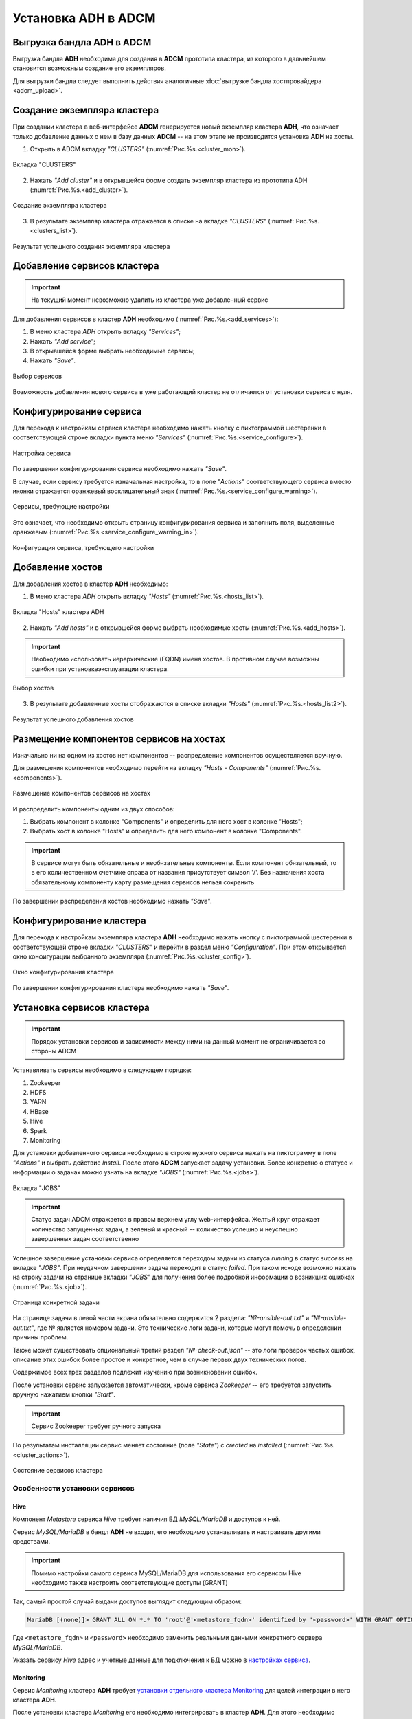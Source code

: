 Установка ADH в ADCM
====================

Выгрузка бандла ADH в ADCM
---------------------------

Выгрузка бандла **ADH** необходима для создания в **ADCM** прототипа кластера, из которого в дальнейшем становится возможным создание его экземпляров.

Для выгрузки бандла следует выполнить действия аналогичные :doc:`выгрузке бандла хостпровайдера <adcm_upload>`.

Создание экземпляра кластера
-----------------------------

При создании кластера в веб-интерфейсе **ADCM** генерируется новый экземпляр кластера **ADH**, что означает только добавление данных о нем в базу данных **ADCM** -- на этом этапе не производится установка **ADH** на хосты.

1. Открыть в ADCM вкладку *"CLUSTERS"* (:numref:`Рис.%s.<cluster_mon>`).

.. _cluster_mon:

.. figure:: ../imgs/install/cluster_mon.png
   :align: center

   Вкладка "CLUSTERS"

2. Нажать *"Add cluster"* и в открывшейся форме создать экземпляр кластера из прототипа ADH (:numref:`Рис.%s.<add_cluster>`).

.. _add_cluster:

.. figure:: ../imgs/install/add_cluster.png
   :align: center

   Создание экземпляра кластера

3. В результате экземпляр кластера отражается в списке на вкладке *"CLUSTERS"* (:numref:`Рис.%s.<clusters_list>`).

.. _clusters_list:

.. figure:: ../imgs/install/clusters_list.png
   :align: center

   Результат успешного создания экземпляра кластера

Добавление сервисов кластера
------------------------------

.. important:: На текущий момент невозможно удалить из кластера уже добавленный сервис

Для добавления сервисов в кластер **ADH** необходимо (:numref:`Рис.%s.<add_services>`):

1. В меню кластера *ADH* открыть вкладку *"Services"*;

2. Нажать *"Add service"*;

3. В открывшейся форме выбрать необходимые сервисы;

4. Нажать *"Save"*.

.. _add_services:

.. figure:: ../imgs/install/add_services.png
   :align: center

   Выбор сервисов

Возможность добавления нового сервиса в уже работающий кластер не отличается от установки сервиса с нуля.

Конфигурирование сервиса
-------------------------

Для перехода к настройкам сервиса кластера необходимо нажать кнопку с пиктограммой шестеренки в соответствующей строке вкладки пункта меню *"Services"* (:numref:`Рис.%s.<service_configure>`).

.. _service_configure:

.. figure:: ../imgs/install/service_configure.png
   :align: center

   Настройка сервиса

По завершении конфигурирования сервиса необходимо нажать *"Save"*.

В случае, если сервису требуется изначальная настройка, то в поле *"Actions"* соответствующего сервиса вместо иконки отражается оранжевый восклицательный знак (:numref:`Рис.%s.<service_configure_warning>`).

.. _service_configure_warning:

.. figure:: ../imgs/install/service_configure_warning.png
   :align: center

   Сервисы, требующие настройки

Это означает, что необходимо открыть страницу конфигурирования сервиса и заполнить поля, выделенные оранжевым (:numref:`Рис.%s.<service_configure_warning_in>`).

.. _service_configure_warning_in:

.. figure:: ../imgs/install/service_configure_warning_in.png
   :align: center

   Конфигурация сервиса, требующего настройки

.. _add_hosts_chapter:

Добавление хостов
-------------------

Для добавления хостов в кластер **ADH** необходимо:

1. В меню кластера *ADH* открыть вкладку *"Hosts"* (:numref:`Рис.%s.<hosts_list>`).

.. _hosts_list:

.. figure:: ../imgs/install/hosts_list.png
   :align: center

   Вкладка "Hosts" кластера ADH

2. Нажать *"Add hosts"* и в открывшейся форме выбрать необходимые хосты (:numref:`Рис.%s.<add_hosts>`).

.. important:: Необходимо использовать иерархические (FQDN) имена хостов. В противном случае возможны ошибки при установке\эксплуатации кластера.

.. _add_hosts:

.. figure:: ../imgs/install/add_hosts.png
   :align: center

   Выбор хостов

3. В результате добавленные хосты отображаются в списке вкладки *"Hosts"* (:numref:`Рис.%s.<hosts_list2>`).

.. _hosts_list2:

.. figure:: ../imgs/install/hosts_list2.png
   :align: center

   Результат успешного добавления хостов

.. _install_components:

Размещение компонентов сервисов на хостах
-------------------------------------------

Изначально ни на одном из хостов нет компонентов -- распределение компонентов осуществляется вручную.

Для размещения компонентов необходимо перейти на вкладку *"Hosts - Components"* (:numref:`Рис.%s.<components>`).

.. _components:

.. figure:: ../imgs/install/components.png
   :align: center

   Размещение компонентов сервисов на хостах

И распределить компоненты одним из двух способов:

1. Выбрать компонент в колонке "Components" и определить для него хост в колонке "Hosts";
2. Выбрать хост в колонке "Hosts" и определить для него компонент в колонке "Components".

.. important:: В сервисе могут быть обязательные и необязательные компоненты. Если компонент обязательный, то в его количественном счетчике справа от названия присутствует символ '/'. Без назначения хоста обязательному компоненту карту размещения сервисов нельзя сохранить

По завершении распределения хостов необходимо нажать *"Save"*.

Конфигурирование кластера
----------------------------

Для перехода к настройкам экземпляра кластера **ADH** необходимо нажать кнопку с пиктограммой шестеренки в соответствующей строке вкладки *"CLUSTERS"* и перейти в раздел меню *"Configuration"*. При этом открывается окно конфигурации выбранного экземпляра (:numref:`Рис.%s.<cluster_config>`).

.. _cluster_config:

.. figure:: ../imgs/install/cluster_config.png
   :align: center

   Окно конфигурирования кластера

По завершении конфигурирования кластера необходимо нажать *"Save"*.

.. _install_services:

Установка сервисов кластера
----------------------------

.. important:: Порядок установки сервисов и зависимости между ними на данный момент не ограничивается со стороны ADCM

Устанавливать сервисы необходимо в следующем порядке:

1. Zookeeper

2. HDFS

3. YARN

4. HBase

5. Hive

6. Spark

7. Monitoring

Для установки добавленного сервиса необходимо в строке нужного сервиса нажать на пиктограмму в поле *"Actions"* и выбрать действие *Install*. После этого **ADCM** запускает задачу установки. Более конкретно о статусе и информации о задачах можно узнать на вкладке *"JOBS"* (:numref:`Рис.%s.<jobs>`).

.. _jobs:

.. figure:: ../imgs/install/jobs.png
   :align: center

   Вкладка "JOBS"

.. important:: Статус задач ADCM отражается в правом верхнем углу web-интерфейса. Желтый круг отражает количество запущенных задач, а зеленый и красный -- количество успешно и неуспешно завершенных задач соответственно

Успешное завершение установки сервиса определяется переходом задачи из статуса *running* в статус *success* на вкладке *"JOBS"*. При неудачном завершении задача переходит в статус *failed*. При таком исходе возможно нажать на строку задачи на странице вкладки *"JOBS"* для получения более подробной информации о возникших ошибках (:numref:`Рис.%s.<job>`).

.. _job:

.. figure:: ../imgs/install/job.png
   :align: center

   Страница конкретной задачи

На странице задачи в левой части экрана обязательно содержится 2 раздела: *"№-ansible-out.txt"* и *"№-ansible-out.txt"*, где № является номером задачи. Это технические логи задачи, которые могут помочь в определении причины проблем.

Также может существовать опциональный третий раздел *"№-check-out.json"* -- это логи проверок частых ошибок, описание этих ошибок более простое и конкретное, чем в случае первых двух технических логов.

Содержимое всех трех разделов подлежит изучению при возникновении ошибок.

После установки сервис запускается автоматически, кроме сервиса *Zookeeper* -- его требуется запустить вручную нажатием кнопки *"Start"*.

.. important:: Сервис Zookeeper требует ручного запуска

По результатам инсталляции сервис меняет состояние (поле *"State"*) с *created* на *installed* (:numref:`Рис.%s.<cluster_actions>`).

.. _cluster_actions:

.. figure:: ../imgs/install/cluster_actions.png
   :align: center

   Состояние сервисов кластера

Особенности установки сервисов
^^^^^^^^^^^^^^^^^^^^^^^^^^^^^^^

Hive
******

Компонент *Metastore* сервиса *Hive* требует наличия БД *MySQL/MariaDB* и доступов к ней.

Сервис *MySQL/MariaDB* в бандл **ADH** не входит, его необходимо устанавливать и настраивать другими средствами.

.. important:: Помимо настройки самого сервиса MySQL/MariaDB для использования его сервисом Hive необходимо также настроить соответствующие доступы (GRANT)

Так, самый простой случай выдачи доступов выглядит следующим образом:

.. code-block:: shell

   MariaDB [(none)]> GRANT ALL ON *.* TO 'root'@'<metastore_fqdn>' identified by '<password>' WITH GRANT OPTION;

Где ``<metastore_fqdn>`` и ``<password>`` необходимо заменить реальными данными конкретного сервера *MySQL/MariaDB*.

Указать сервису *Hive* адрес и учетные данные для подключения к БД можно в `настройках сервиса <Конфигурирование сервиса_>`_.

Monitoring
***********

Сервис *Monitoring* кластера **ADH** требует `установки отдельного кластера Monitoring <https://docs.arenadata.io/mon/ru/index.html>`_ для целей интеграции в него кластера **ADH**.

После установки кластера *Monitoring* его необходимо интегрировать в кластер **ADH**. Для этого необходимо перейти в раздел меню *"Import"* кластера **ADH** (:numref:`Рис.%s.<import>`).

.. _import:

.. figure:: ../imgs/install/import.png
   :align: center

   Раздел меню "Import"

Далее необходимо отметить флагами оба импортируемых сервиса кластера *Monitoring*: *Graphite* и *Grafana*, и нажать *"Save"* в верхней правой части страницы.

После интеграции сервису *Monitoring* кластера **ADH** становятся доступными средства для мониторинга некоторых сервисов кластера:

- HDFS;

- YARN;

- HBase;

- Spark.

Для использования этих средств необходимо установить сервис, предназначенный для мониторинга, и сервис *Monitoring* кластера **ADH**.

.. important:: В случае, если сервис Monitoring установлен после сервиса, предназначенного для мониторинга, необходим рестарт этого сервиса
